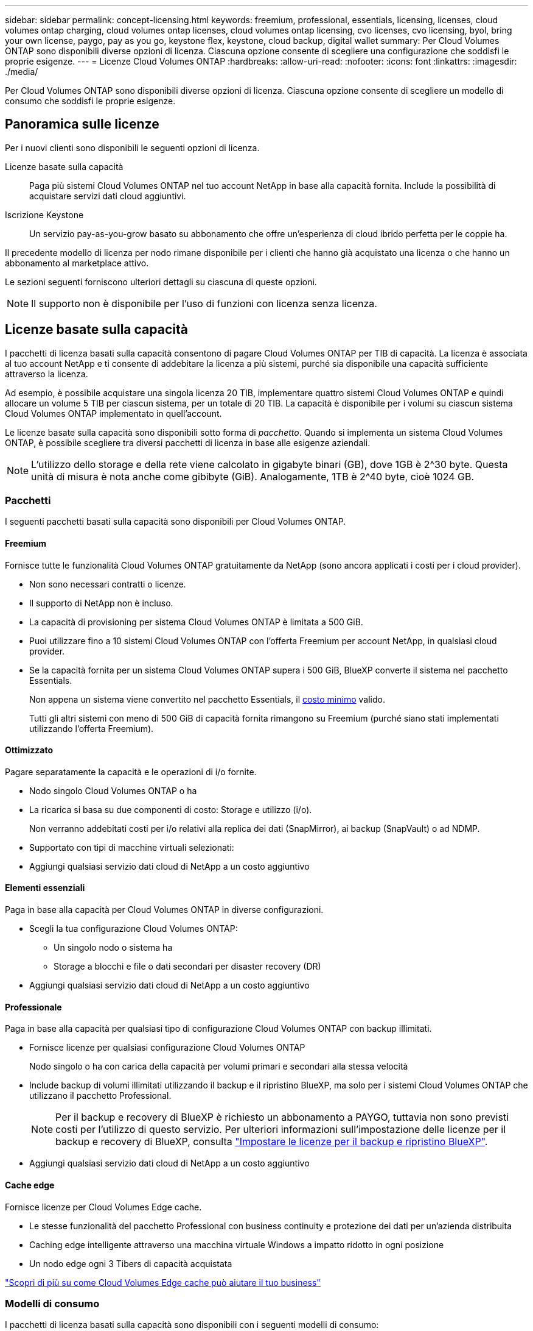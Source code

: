 ---
sidebar: sidebar 
permalink: concept-licensing.html 
keywords: freemium, professional, essentials, licensing, licenses, cloud volumes ontap charging, cloud volumes ontap licenses, cloud volumes ontap licensing, cvo licenses, cvo licensing, byol, bring your own license, paygo, pay as you go, keystone flex, keystone, cloud backup, digital wallet 
summary: Per Cloud Volumes ONTAP sono disponibili diverse opzioni di licenza. Ciascuna opzione consente di scegliere una configurazione che soddisfi le proprie esigenze. 
---
= Licenze Cloud Volumes ONTAP
:hardbreaks:
:allow-uri-read: 
:nofooter: 
:icons: font
:linkattrs: 
:imagesdir: ./media/


[role="lead"]
Per Cloud Volumes ONTAP sono disponibili diverse opzioni di licenza. Ciascuna opzione consente di scegliere un modello di consumo che soddisfi le proprie esigenze.



== Panoramica sulle licenze

Per i nuovi clienti sono disponibili le seguenti opzioni di licenza.

Licenze basate sulla capacità:: Paga più sistemi Cloud Volumes ONTAP nel tuo account NetApp in base alla capacità fornita. Include la possibilità di acquistare servizi dati cloud aggiuntivi.
Iscrizione Keystone:: Un servizio pay-as-you-grow basato su abbonamento che offre un'esperienza di cloud ibrido perfetta per le coppie ha.


Il precedente modello di licenza per nodo rimane disponibile per i clienti che hanno già acquistato una licenza o che hanno un abbonamento al marketplace attivo.

Le sezioni seguenti forniscono ulteriori dettagli su ciascuna di queste opzioni.


NOTE: Il supporto non è disponibile per l'uso di funzioni con licenza senza licenza.



== Licenze basate sulla capacità

I pacchetti di licenza basati sulla capacità consentono di pagare Cloud Volumes ONTAP per TIB di capacità. La licenza è associata al tuo account NetApp e ti consente di addebitare la licenza a più sistemi, purché sia disponibile una capacità sufficiente attraverso la licenza.

Ad esempio, è possibile acquistare una singola licenza 20 TIB, implementare quattro sistemi Cloud Volumes ONTAP e quindi allocare un volume 5 TIB per ciascun sistema, per un totale di 20 TIB. La capacità è disponibile per i volumi su ciascun sistema Cloud Volumes ONTAP implementato in quell'account.

Le licenze basate sulla capacità sono disponibili sotto forma di _pacchetto_. Quando si implementa un sistema Cloud Volumes ONTAP, è possibile scegliere tra diversi pacchetti di licenza in base alle esigenze aziendali.


NOTE: L'utilizzo dello storage e della rete viene calcolato in gigabyte binari (GB), dove 1GB è 2^30 byte. Questa unità di misura è nota anche come gibibyte (GiB). Analogamente, 1TB è 2^40 byte, cioè 1024 GB.



=== Pacchetti

I seguenti pacchetti basati sulla capacità sono disponibili per Cloud Volumes ONTAP.



==== Freemium

Fornisce tutte le funzionalità Cloud Volumes ONTAP gratuitamente da NetApp (sono ancora applicati i costi per i cloud provider).

* Non sono necessari contratti o licenze.
* Il supporto di NetApp non è incluso.
* La capacità di provisioning per sistema Cloud Volumes ONTAP è limitata a 500 GiB.
* Puoi utilizzare fino a 10 sistemi Cloud Volumes ONTAP con l'offerta Freemium per account NetApp, in qualsiasi cloud provider.
* Se la capacità fornita per un sistema Cloud Volumes ONTAP supera i 500 GiB, BlueXP converte il sistema nel pacchetto Essentials.
+
Non appena un sistema viene convertito nel pacchetto Essentials, il <<Note sulla ricarica,costo minimo>> valido.

+
Tutti gli altri sistemi con meno di 500 GiB di capacità fornita rimangono su Freemium (purché siano stati implementati utilizzando l'offerta Freemium).





==== Ottimizzato

Pagare separatamente la capacità e le operazioni di i/o fornite.

* Nodo singolo Cloud Volumes ONTAP o ha
* La ricarica si basa su due componenti di costo: Storage e utilizzo (i/o).
+
Non verranno addebitati costi per i/o relativi alla replica dei dati (SnapMirror), ai backup (SnapVault) o ad NDMP.



ifdef::azure[]

* Disponibile in Azure Marketplace come offerta pay-as-you-go o come contratto annuale


endif::azure[]

ifdef::gcp[]

* Disponibile in Google Cloud Marketplace come offerta pay-as-you-go o come contratto annuale


endif::gcp[]

* Supportato con tipi di macchine virtuali selezionati:


ifdef::azure[]

* Per Azure: E4s_v3, E4ds_v4, DS4_v2, DS13_v2, E8s_v3, E E8ds_v4


endif::azure[]

ifdef::gcp[]

* Per Google Cloud: n2-standard-4, n2-standard-8


endif::gcp[]

* Aggiungi qualsiasi servizio dati cloud di NetApp a un costo aggiuntivo




==== Elementi essenziali

Paga in base alla capacità per Cloud Volumes ONTAP in diverse configurazioni.

* Scegli la tua configurazione Cloud Volumes ONTAP:
+
** Un singolo nodo o sistema ha
** Storage a blocchi e file o dati secondari per disaster recovery (DR)


* Aggiungi qualsiasi servizio dati cloud di NetApp a un costo aggiuntivo




==== Professionale

Paga in base alla capacità per qualsiasi tipo di configurazione Cloud Volumes ONTAP con backup illimitati.

* Fornisce licenze per qualsiasi configurazione Cloud Volumes ONTAP
+
Nodo singolo o ha con carica della capacità per volumi primari e secondari alla stessa velocità

* Include backup di volumi illimitati utilizzando il backup e il ripristino BlueXP, ma solo per i sistemi Cloud Volumes ONTAP che utilizzano il pacchetto Professional.
+

NOTE: Per il backup e recovery di BlueXP è richiesto un abbonamento a PAYGO, tuttavia non sono previsti costi per l'utilizzo di questo servizio. Per ulteriori informazioni sull'impostazione delle licenze per il backup e recovery di BlueXP, consulta https://docs.netapp.com/us-en/bluexp-backup-recovery/task-licensing-cloud-backup.html["Impostare le licenze per il backup e ripristino BlueXP"^].

* Aggiungi qualsiasi servizio dati cloud di NetApp a un costo aggiuntivo




==== Cache edge

Fornisce licenze per Cloud Volumes Edge cache.

* Le stesse funzionalità del pacchetto Professional con business continuity e protezione dei dati per un'azienda distribuita
* Caching edge intelligente attraverso una macchina virtuale Windows a impatto ridotto in ogni posizione
* Un nodo edge ogni 3 Tibers di capacità acquistata


ifdef::azure[]

* Disponibile in Azure Marketplace come offerta pay-as-you-go o come contratto annuale


endif::azure[]

ifdef::gcp[]

* Disponibile in Google Cloud Marketplace come offerta pay-as-you-go o come contratto annuale


endif::gcp[]

https://cloud.netapp.com/cloud-volumes-edge-cache["Scopri di più su come Cloud Volumes Edge cache può aiutare il tuo business"^]



=== Modelli di consumo

I pacchetti di licenza basati sulla capacità sono disponibili con i seguenti modelli di consumo:

* *BYOL*: Una licenza acquistata da NetApp che può essere utilizzata per implementare Cloud Volumes ONTAP in qualsiasi cloud provider.


ifdef::azure[]

+ notare che i pacchetti Optimized ed Edge cache non sono disponibili con BYOL.

endif::azure[]

* *PAYGO*: Un abbonamento orario dal mercato del tuo cloud provider.
* *Annuale*: Un contratto annuale dal mercato del tuo cloud provider.


Tenere presente quanto segue:

* Se acquisti una licenza da NetApp (BYOL), devi anche iscriverti all'offerta PAYGO dal mercato del tuo cloud provider.
+
La tua licenza viene sempre addebitata per prima, ma ti verrà addebitato il costo della tariffa oraria sul mercato nei seguenti casi:

+
** Se si supera la capacità concessa in licenza
** Se il periodo di validità della licenza scade


* Se disponi di un contratto annuale da un marketplace, _tutti_ i sistemi Cloud Volumes ONTAP implementati vengono addebitati in base a tale contratto. Non puoi combinare un contratto di mercato annuale con BYOL.
* Solo i sistemi a nodo singolo con BYOL sono supportati nelle regioni della Cina.




=== Cambiare i pacchetti

Dopo l'implementazione, è possibile modificare il pacchetto per un sistema Cloud Volumes ONTAP che utilizza licenze basate sulla capacità. Ad esempio, se hai implementato un sistema Cloud Volumes ONTAP con il pacchetto Essentials, puoi cambiarlo nel pacchetto Professional se le tue esigenze di business sono cambiate.

link:task-manage-capacity-licenses.html["Scopri come modificare i metodi di ricarica"].



=== Prezzi

Per ulteriori informazioni sui prezzi, visitare il sito Web all'indirizzo https://cloud.netapp.com/pricing?hsCtaTracking=4f8b7b77-8f63-4b73-b5af-ee09eab4fbd6%7C5fefbc99-396c-4084-99e6-f1e22dc8ffe7["Sito Web di NetApp BlueXP"^].



=== Versioni di prova gratuite

Una prova gratuita di 30 giorni è disponibile tramite l'abbonamento pay-as-you-go nel mercato del tuo cloud provider. La versione di prova gratuita include backup e ripristino di Cloud Volumes ONTAP e BlueXP. La prova inizia quando ti iscrivi all'offerta sul mercato.

Non esistono limitazioni di istanze o capacità. Puoi implementare tutti i sistemi Cloud Volumes ONTAP che desideri e allocare la capacità necessaria, gratuitamente per 30 giorni. La versione di prova gratuita viene convertita automaticamente in un abbonamento oraria a pagamento dopo 30 giorni.

Non sono previsti costi di licenza software oraria per Cloud Volumes ONTAP, ma i costi di infrastruttura del tuo cloud provider sono ancora validi.


TIP: Riceverai una notifica in BlueXP all'inizio della prova gratuita, quando mancano 7 giorni e quando rimane 1 giorno. Ad esempio:image:screenshot-free-trial-notification.png["Una schermata di una notifica nell'interfaccia BlueXP che indica che sono rimasti solo 7 giorni per una prova gratuita."]



=== Configurazioni supportate

I pacchetti di licenza basati sulla capacità sono disponibili con Cloud Volumes ONTAP 9.7 e versioni successive.



=== Limite di capacità

Con questo modello di licenza, ogni singolo sistema Cloud Volumes ONTAP supporta fino a 2 PIB di capacità attraverso dischi e tiering per lo storage a oggetti.

Non esiste alcun limite massimo di capacità per quanto riguarda la licenza stessa.



=== Numero massimo di sistemi

Con le licenze basate sulla capacità, il numero massimo di sistemi Cloud Volumes ONTAP è limitato a 20 per account NetApp. Un _sistema_ è una coppia Cloud Volumes ONTAP ha, un sistema a nodo singolo Cloud Volumes ONTAP o qualsiasi altra VM storage creata. La VM di storage predefinita non viene contata rispetto al limite. Questo limite si applica a tutti i modelli di licenza.

Ad esempio, supponiamo di disporre di tre ambienti di lavoro:

* Un sistema Cloud Volumes ONTAP a nodo singolo con una VM di storage (si tratta della VM di storage predefinita creata durante l'implementazione di Cloud Volumes ONTAP)
+
Questo ambiente di lavoro conta come un unico sistema.

* Un sistema Cloud Volumes ONTAP a nodo singolo con due VM di storage (la VM di storage predefinita, più una VM di storage aggiuntiva creata dall'utente)
+
Questo ambiente di lavoro conta come due sistemi: Uno per il sistema a nodo singolo e uno per la VM di storage aggiuntiva.

* Una coppia Cloud Volumes ONTAP ha con tre VM storage (la VM storage predefinita, più due VM storage aggiuntive create)
+
Questo ambiente di lavoro conta tre sistemi: Uno per la coppia ha e due per le VM storage aggiuntive.



Si tratta di sei sistemi in totale. Avrai quindi spazio per altri 14 sistemi nel tuo account.

Se si dispone di un'implementazione di grandi dimensioni che richiede più di 20 sistemi, contattare il rappresentante dell'account o il team di vendita.

https://docs.netapp.com/us-en/bluexp-setup-admin/concept-netapp-accounts.html["Scopri di più sugli account NetApp"^].



=== Note sulla ricarica

I seguenti dettagli consentono di comprendere il funzionamento della ricarica con le licenze basate sulla capacità.



==== Costo minimo

È previsto un costo minimo di 4 TIB per ciascuna VM di storage che fornisce dati e che dispone di almeno un volume primario (lettura/scrittura). Se la somma dei volumi primari è inferiore a 4 TIB, BlueXP applica la carica minima di 4 TIB a quella VM di storage.

Se non hai ancora effettuato il provisioning di volumi, il costo minimo non viene applicato.

Per il pacchetto Essentials, il costo minimo di capacità di 4 TIB non si applica alle VM di storage che contengono solo volumi secondari (data Protection). Ad esempio, se si dispone di una VM di storage con 1 TIB di dati secondari, viene addebitato solo il costo di 1 TIB di dati. Con tutti gli altri tipi di pacchetti non Essentials (Optimized, Professional e Edge cache), la carica di capacità minima di 4 TIB si applica indipendentemente dal tipo di volume.



==== Eccedendo

Se superi la capacità BYOL o se la licenza scade, ti verrà addebitato il costo per le eccedazioni alla tariffa oraria in base all'abbonamento al marketplace.



==== Pacchetto Essentials

Con il pacchetto Essentials, l'addebito viene effettuato in base al tipo di implementazione (ha o nodo singolo) e al tipo di volume (primario o secondario). Ad esempio, _Essentials ha_ ha prezzi diversi rispetto a _Essentials Secondary ha_.

Se hai acquistato una licenza Essentials da NetApp (BYOL) e hai superato la capacità concessa in licenza per quel tipo di implementazione e volume, il portafoglio digitale BlueXP addebita un costo in eccesso rispetto a una licenza Essentials dal prezzo più elevato (se ne hai una). Questo accade perché utilizziamo prima la capacità disponibile che hai già acquistato come capacità prepagata prima di addebitare sul mercato. L'addebito sul mercato aggiungerebbe costi alla bolletta mensile.

Ecco un esempio. Supponiamo di disporre delle seguenti licenze per il pacchetto Essentials:

* Una licenza 500 TIB _Essentials Secondary ha_ con 500 TIB di capacità impegnata
* Una licenza 500 TIB _Essentials Single Node_ che ha solo 100 TIB di capacità impegnata


Un altro 50 TIB viene fornito su una coppia ha con volumi secondari. Invece di addebitare 50 TIB a PAYGO, il portafoglio digitale BlueXP addebita il 50 TIB in eccesso rispetto alla licenza _Essentials Single Node_. Il prezzo della licenza è superiore a _Essentials Secondary ha_, ma è più conveniente rispetto ALLA tariffa PAYGO.

Nel portafoglio digitale BlueXP, il 50 TIB verrà indicato come addebitato rispetto alla licenza _Essentials Single Node_.



==== VM di storage

* Non sono previsti costi di licenza aggiuntivi per le SVM (Data-Serving Storage VM), ma è previsto un costo di capacità minimo di 4 TIB per SVM di servizio dati.
* Le SVM per il disaster recovery vengono addebitate in base alla capacità fornita.




==== Coppie HA

Per le coppie ha, il costo viene addebitato solo per la capacità fornita su un nodo. I dati sottoposti a mirroring sincrono sul nodo partner non vengono addebitati.



==== Volumi FlexClone e FlexCache

* La capacità utilizzata dai volumi FlexClone non verrà addebitata.
* I volumi FlexCache di origine e di destinazione sono considerati dati primari e addebitati in base allo spazio fornito.




=== Come iniziare

Scopri come iniziare a utilizzare le licenze basate sulla capacità:

ifdef::aws[]

* link:task-set-up-licensing-aws.html["Impostare la licenza per Cloud Volumes ONTAP in AWS"]


endif::aws[]

ifdef::azure[]

* link:task-set-up-licensing-azure.html["Impostare la licenza per Cloud Volumes ONTAP in Azure"]


endif::azure[]

ifdef::gcp[]

* link:task-set-up-licensing-google.html["Impostare la licenza per Cloud Volumes ONTAP in Google Cloud"]


endif::gcp[]



== Iscrizione Keystone

Un servizio pay-as-you-grow basato su abbonamento che offre un'esperienza di cloud ibrido perfetta per coloro che preferiscono i modelli di consumo OpEx per la gestione anticipata di CapEx o il leasing.

La ricarica si basa sulle dimensioni della capacità impegnata per una o più coppie Cloud Volumes ONTAP ha nel tuo abbonamento Keystone.

La capacità fornita per ciascun volume viene aggregata e confrontata periodicamente con la capacità impegnata del tuo abbonamento Keystone e gli eventuali superamenti vengono addebitati come burst sul tuo abbonamento Keystone.

link:https://docs.netapp.com/us-en/keystone-staas/index.html["Scopri di più su NetApp Keystone"^].



=== Configurazioni supportate

Gli abbonamenti Keystone sono supportati con le coppie ha. Al momento, questa opzione di licenza non è supportata dai sistemi a nodo singolo.



=== Limite di capacità

Ogni singolo sistema Cloud Volumes ONTAP supporta fino a 2 PIB di capacità attraverso dischi e tiering per lo storage a oggetti.



=== Come iniziare

Scopri come iniziare con un abbonamento Keystone:

ifdef::aws[]

* link:task-set-up-licensing-aws.html["Impostare la licenza per Cloud Volumes ONTAP in AWS"]


endif::aws[]

ifdef::azure[]

* link:task-set-up-licensing-azure.html["Impostare la licenza per Cloud Volumes ONTAP in Azure"]


endif::azure[]

ifdef::gcp[]

* link:task-set-up-licensing-google.html["Impostare la licenza per Cloud Volumes ONTAP in Google Cloud"]


endif::gcp[]



== Licenze basate su nodo

La licenza basata su nodo è il modello di licenza di generazione precedente che consente di concedere in licenza Cloud Volumes ONTAP per nodo. Questo modello di licenza non è disponibile per i nuovi clienti e non sono disponibili versioni di prova gratuite. La carica per nodo è stata sostituita con i metodi di carica per capacità descritti in precedenza.

Le licenze basate su nodo sono ancora disponibili per i clienti esistenti:

* Se si dispone di una licenza attiva, BYOL è disponibile solo per il rinnovo della licenza.
* Se disponi di un abbonamento al marketplace attivo, il costo è ancora disponibile attraverso tale abbonamento.




== Conversioni di licenza

La conversione di un sistema Cloud Volumes ONTAP esistente in un altro metodo di licenza non è supportata. I tre metodi di licenza attuali sono licenze basate sulla capacità, Abbonamenti Keystone e licenze basate su nodo. Ad esempio, non è possibile convertire un sistema da licenze basate su nodo a licenze basate sulla capacità (e viceversa).

Se si desidera passare a un altro metodo di licenza, è possibile acquistare una licenza, implementare un nuovo sistema Cloud Volumes ONTAP utilizzando tale licenza e replicare i dati nel nuovo sistema.

Si noti che la conversione di un sistema dalla licenza PAYGO per nodo alla licenza BYOL per nodo (e viceversa) non è supportata. È necessario implementare un nuovo sistema e quindi replicare i dati in tale sistema. link:task-manage-node-licenses.html["Scopri come passare da PAYGO a BYOL"].
